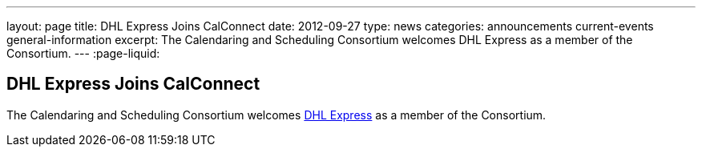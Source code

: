 ---
layout: page
title: DHL Express Joins CalConnect
date: 2012-09-27
type: news
categories: announcements current-events general-information
excerpt: The Calendaring and Scheduling Consortium welcomes DHL Express as a member of the Consortium. 
---
:page-liquid:

== DHL Express Joins CalConnect

The Calendaring and Scheduling Consortium welcomes http://www.dhl.com[DHL Express] as a member of the Consortium.

